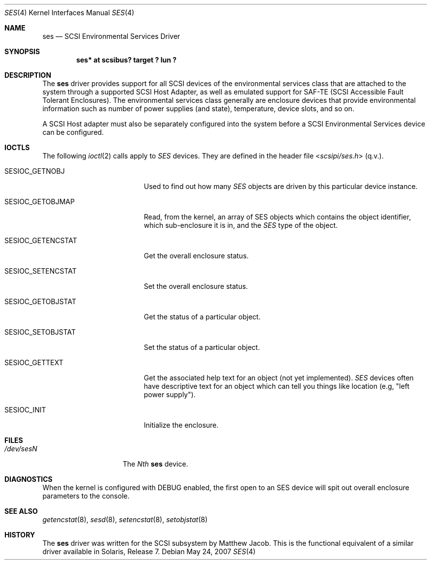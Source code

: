 .\" $NetBSD: ses.4,v 1.9 2010/03/22 18:58:31 joerg Exp $
.\" Copyright (c) 2001 The NetBSD Foundation, Inc.
.\" All rights reserved.
.\"
.\" This code is derived from software contributed to The NetBSD Foundation
.\" by Matthew Jacob.
.\"
.\" Redistribution and use in source and binary forms, with or without
.\" modification, are permitted provided that the following conditions
.\" are met:
.\" 1. Redistributions of source code must retain the above copyright
.\"    notice, this list of conditions and the following disclaimer.
.\" 2. Redistributions in binary form must reproduce the above copyright
.\"    notice, this list of conditions and the following disclaimer in the
.\"    documentation and/or other materials provided with the distribution.
.\"
.\" THIS SOFTWARE IS PROVIDED BY THE NETBSD FOUNDATION, INC. AND CONTRIBUTORS
.\" ``AS IS'' AND ANY EXPRESS OR IMPLIED WARRANTIES, INCLUDING, BUT NOT LIMITED
.\" TO, THE IMPLIED WARRANTIES OF MERCHANTABILITY AND FITNESS FOR A PARTICULAR
.\" PURPOSE ARE DISCLAIMED.  IN NO EVENT SHALL THE FOUNDATION OR CONTRIBUTORS
.\" BE LIABLE FOR ANY DIRECT, INDIRECT, INCIDENTAL, SPECIAL, EXEMPLARY, OR
.\" CONSEQUENTIAL DAMAGES (INCLUDING, BUT NOT LIMITED TO, PROCUREMENT OF
.\" SUBSTITUTE GOODS OR SERVICES; LOSS OF USE, DATA, OR PROFITS; OR BUSINESS
.\" INTERRUPTION) HOWEVER CAUSED AND ON ANY THEORY OF LIABILITY, WHETHER IN
.\" CONTRACT, STRICT LIABILITY, OR TORT (INCLUDING NEGLIGENCE OR OTHERWISE)
.\" ARISING IN ANY WAY OUT OF THE USE OF THIS SOFTWARE, EVEN IF ADVISED OF THE
.\" POSSIBILITY OF SUCH DAMAGE.
.\"
.\"
.Dd May 24, 2007
.Dt SES 4
.Os
.Sh NAME
.Nm ses
.Nd SCSI Environmental Services Driver
.Sh SYNOPSIS
.Cd "ses* at scsibus? target ? lun ?"
.Sh DESCRIPTION
The
.Nm ses
driver provides support for all
.Tn SCSI
devices of the environmental services class that are attached to the system
through a supported
.Tn SCSI
Host Adapter, as well as emulated support for SAF-TE (SCSI Accessible
Fault Tolerant Enclosures).
The environmental services class generally are enclosure devices that
provide environmental information such as number of power supplies (and
state), temperature, device slots, and so on.
.Pp
A
.Tn SCSI
Host
adapter must also be separately configured into the system
before a
.Tn SCSI
Environmental Services device can be configured.
.Sh IOCTLS
The following
.Xr ioctl 2
calls apply to
.Em SES
devices.
They are defined in the header file
.In scsipi/ses.h
(q.v.).
.Pp
.Bl -tag -width SESIOC_GETENCSTAT
.It Dv SESIOC_GETNOBJ
Used to find out how many
.Em SES
objects are driven by this particular device instance.
.It Dv SESIOC_GETOBJMAP
Read, from the kernel, an array of SES objects which contains
the object identifier, which sub-enclosure it is in, and the
.Em SES
type of the object.
.It Dv SESIOC_GETENCSTAT
Get the overall enclosure status.
.It Dv SESIOC_SETENCSTAT
Set the overall enclosure status.
.It Dv SESIOC_GETOBJSTAT
Get the status of a particular object.
.It Dv SESIOC_SETOBJSTAT
Set the status of a particular object.
.It Dv SESIOC_GETTEXT
Get the associated help text for an object (not yet implemented).
.Em SES
devices often have descriptive text for an object which can tell
you things like location (e.g, "left power supply").
.It Dv SESIOC_INIT
Initialize the enclosure.
.El
.Sh FILES
.Bl -tag -width /dev/rsdXXXXX -compact
.It Pa /dev/ses Ns Ar N
The
.Em Nth
.Nm
device.
.El
.Sh DIAGNOSTICS
When the kernel is configured with
.Tn DEBUG
enabled, the first open to an SES device will spit out overall enclosure
parameters to the console.
.Sh SEE ALSO
.Xr getencstat 8 ,
.Xr sesd 8 ,
.Xr setencstat 8 ,
.Xr setobjstat 8
.Sh HISTORY
The
.Nm
driver was written for the
.Tn SCSI
subsystem by Matthew Jacob.
This is the functional equivalent of a similar
driver available in Solaris, Release 7.
